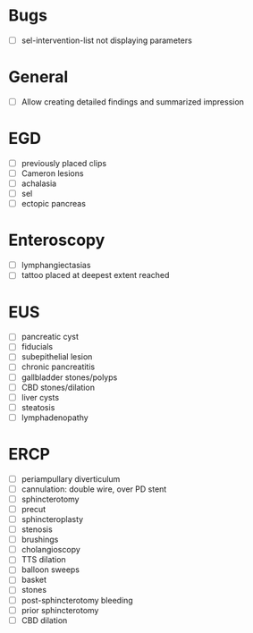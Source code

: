 * Bugs
- [ ] sel-intervention-list not displaying parameters

* General
- [ ] Allow creating detailed findings and summarized impression

* EGD
- [ ] previously placed clips
- [ ] Cameron lesions
- [ ] achalasia
- [ ] sel
- [ ] ectopic pancreas

* Enteroscopy
- [ ] lymphangiectasias
- [ ] tattoo placed at deepest extent reached

* EUS
- [ ] pancreatic cyst
- [ ] fiducials
- [ ] subepithelial lesion
- [ ] chronic pancreatitis
- [ ] gallbladder stones/polyps
- [ ] CBD stones/dilation
- [ ] liver cysts
- [ ] steatosis
- [ ] lymphadenopathy

* ERCP
- [ ] periampullary diverticulum
- [ ] cannulation: double wire, over PD stent
- [ ] sphincterotomy
- [ ] precut
- [ ] sphincteroplasty
- [ ] stenosis
- [ ] brushings
- [ ] cholangioscopy
- [ ] TTS dilation
- [ ] balloon sweeps
- [ ] basket
- [ ] stones
- [ ] post-sphincterotomy bleeding
- [ ] prior sphincterotomy
- [ ] CBD dilation
